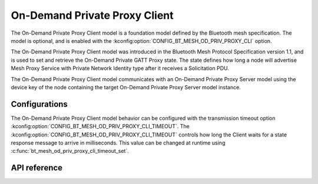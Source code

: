 .. _bluetooth_mesh_od_cli:

On-Demand Private Proxy Client
##############################

The On-Demand Private Proxy Client model is a foundation model defined by the Bluetooth
mesh specification. The model is optional, and is enabled with the :kconfig:option:`CONFIG_BT_MESH_OD_PRIV_PROXY_CLI` option.

The On-Demand Private Proxy Client model was introduced in the Bluetooth Mesh Protocol
Specification version 1.1, and is used to set and retrieve the On-Demand Private GATT Proxy state. The state defines
how long a node will advertise Mesh Proxy Service with Private Network Identity type after it receives a Solicitation PDU.

The On-Demand Private Proxy Client model communicates with an On-Demand Private Proxy Server model
using the device key of the node containing the target On-Demand Private Proxy Server model instance.

Configurations
**************

The On-Demand Private Proxy Client model behavior can be configured with the transmission timeout option :kconfig:option:`CONFIG_BT_MESH_OD_PRIV_PROXY_CLI_TIMEOUT`.
The :kconfig:option:`CONFIG_BT_MESH_OD_PRIV_PROXY_CLI_TIMEOUT` controls how long the Client waits for a state response message to arrive
in milliseconds. This value can be changed at runtime using :c:func:`bt_mesh_od_priv_proxy_cli_timeout_set`.


API reference
*************

.. doxygengroup:: bt_mesh_od_priv_proxy_cli
   :project: Zephyr
   :members:
